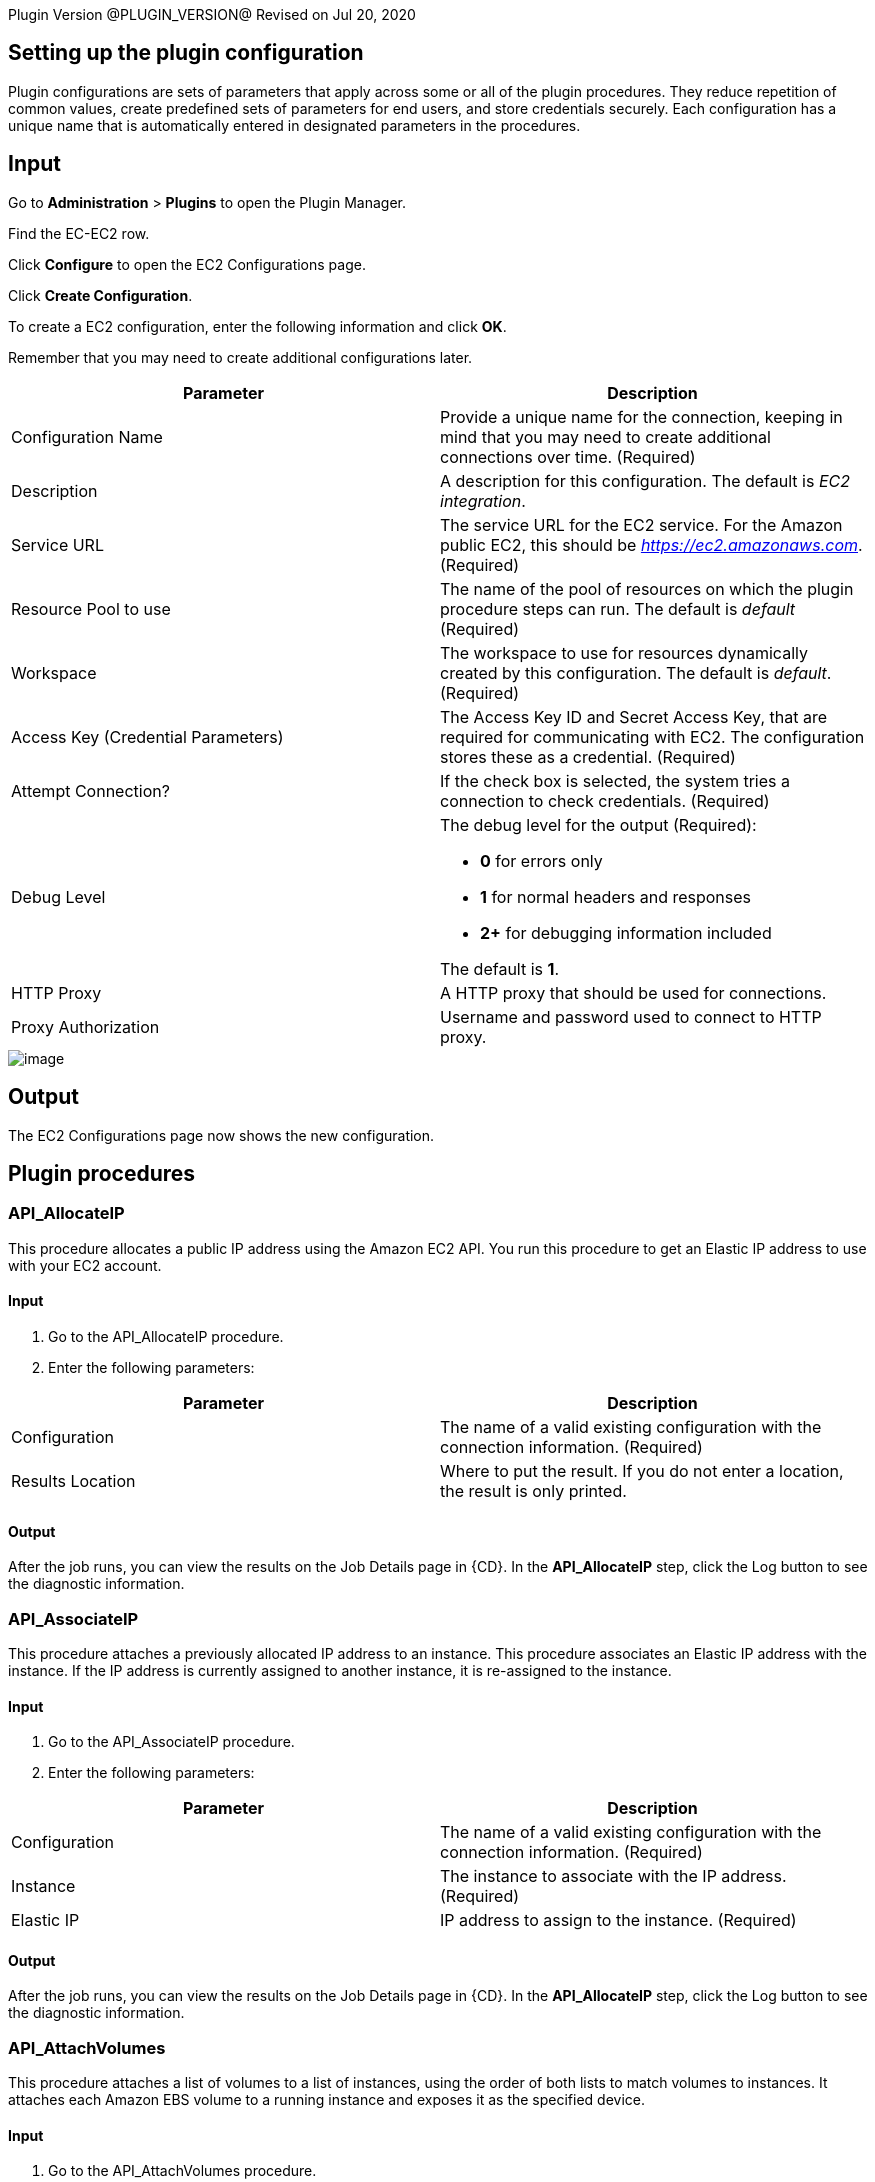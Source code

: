 
Plugin Version @PLUGIN_VERSION@
Revised on Jul 20, 2020


[[CreateConfiguration]]


[[setupconfig]]
== Setting up the plugin configuration

Plugin configurations are sets of parameters that apply across some or all of the plugin procedures. They reduce repetition of common values, create predefined sets of parameters for end users, and store credentials securely. Each configuration has a unique name that is automatically entered in designated parameters in the procedures.

== Input

Go to *Administration* > *Plugins* to open the Plugin Manager.

Find the EC-EC2 row.

Click *Configure* to open the EC2 Configurations page.

Click *Create Configuration*.

To create a EC2 configuration, enter the following information and click *OK*.

Remember that you may need to create additional configurations later.

[cols=",",options="header",]
|===
|Parameter |Description
|Configuration Name |Provide a unique name for the connection, keeping in mind that you may need to create additional connections over time. (Required)
|Description |A description for this configuration. The default is _EC2 integration_.
|Service URL |The service URL for the EC2 service. For the Amazon public EC2, this should be _https://ec2.amazonaws.com_. (Required)
|Resource Pool to use |The name of the pool of resources on which the plugin procedure steps can run. The default is _default_ (Required)
|Workspace |The workspace to use for resources dynamically created by this configuration. The default is _default_. (Required)
|Access Key (Credential Parameters) |The Access Key ID and Secret Access Key, that are required for communicating with EC2. The configuration stores these as a credential. (Required)
|Attempt Connection? |If the check box is selected, the system tries a connection to check credentials. (Required)
|Debug Level a|
The debug level for the output (Required):

* *0* for errors only
* *1* for normal headers and responses
* *2+* for debugging information included

The default is *1*.

|HTTP Proxy |A HTTP proxy that should be used for connections.
|Proxy Authorization |Username and password used to connect to HTTP proxy.
|===

image::cloudbees-common::cd-plugins/ec-ec2/parameters/configuration.png[image]

== Output

The EC2 Configurations page now shows the new configuration.

[[procedures]]
== Plugin procedures

[[API_AllocateIP]]


=== API_AllocateIP

This procedure allocates a public IP address using the Amazon EC2 API. You run this procedure to get an Elastic IP address to use with your EC2 account.

==== Input

. Go to the API_AllocateIP procedure.
. Enter the following parameters:


[cols=",",options="header",]
|===
|Parameter |Description
|Configuration |The name of a valid existing configuration with the connection information. (Required)
|Results Location |Where to put the result. If you do not enter a location, the result is only printed.
|===

==== Output

After the job runs, you can view the results on the Job Details page in {CD}. In the *API_AllocateIP* step, click the Log button to see the diagnostic information.

[[API_AssociateIP]]


=== API_AssociateIP

This procedure attaches a previously allocated IP address to an instance. This procedure associates an Elastic IP address with the instance. If the IP address is currently assigned to another instance, it is re-assigned to the instance.

==== Input

. Go to the API_AssociateIP procedure.
. Enter the following parameters:


[cols=",",options="header",]
|===
|Parameter |Description
|Configuration |The name of a valid existing configuration with the connection information. (Required)
|Instance |The instance to associate with the IP address. (Required)
|Elastic IP |IP address to assign to the instance. (Required)
|===

==== Output

After the job runs, you can view the results on the Job Details page in {CD}. In the *API_AllocateIP* step, click the Log button to see the diagnostic information.

[[API_AttachVolumes]]


=== API_AttachVolumes

This procedure attaches a list of volumes to a list of instances, using the order of both lists to match volumes to instances. It attaches each Amazon EBS volume to a running instance and exposes it as the specified device.

==== Input

. Go to the API_AttachVolumes procedure.
. Enter the following parameters:


[cols=",",options="header",]
|===
|Parameter |Description
|Configuration |The name of a valid existing configuration with the connection information. (Required)
|Device |How the device is exposed to the instance. The default is _/dev/sdh_. (Required)
|List of Instances |The instances to which the volumes are attached. (Required)
|List of Volumes |The volumes that are attached to the instances. (Required)
|===

==== Output

After the job runs, you can view the results on the Job Details page in {CD}. In the *API_AttachVolumes* step, click the Log button to see the diagnostic information.

[[API_CreateImage]]


=== API_CreateImage

This procedure converts a running instance into a new image. It creates an Amazon EBS-backed AMI from an Amazon EBS-backed instance.

==== Input

. Go to the API_CreateImage procedure.
. Enter the following parameters:


[cols=",",options="header",]
|===
|Parameter |Description
|Configuration |The name of a valid existing configuration with the connection information. (Required)
|Instance |The name of the instance to convert. (Required)
|New Image Name |The name of the new image. (Required)
|New Image Description |The description for the new image. (Required)
|No Reboot |By default, this parameter is set to *False*. Amazon EC2 tries to shut down the instance cleanly before the new image is created. Amazon EC2 then restarts the new instance with the new image. When the parameter is set to *True*, Amazon EC2 does not shut down the instance before creating the image, and the file system integrity on the new image cannot be guaranteed. (Required)
|Results Location |Where to put the result. If you do not enter a location, the result is only printed. (Required)
|===

==== Output

After the job runs, you can view the results on the Job Details page in {CD}. In the *API_CreateImage* step, click the Log button to see the diagnostic information.

[[API_CreateKey]]


=== API_CreateKey

This procedure creates a new key pair with the specified name. If a key with the specified name already exists, Amazon EC2 returns an error. The public key is stored by Amazon EC2, and the private key file is saved in the job workspace with read permission for the user running the agent. The private key file name is the key pair name, with _.pem_ as extension.

*Important:* You should retrieve the private key file from the job workspace and save it in a secure place. You will need the private key file in order to connect (using SSH or Windows Remote Desktop) to any EC2 instance that was launched using the key pair name.

==== Input

. Go to the API_CreateKey procedure.
. Enter the following parameters:


[cols=",",options="header",]
|===
|Parameter |Description
|Configuration |The name of a valid existing configuration with the connection information. (Required)
|Key name |A unique name for the key pair. The default is _cmdr-$[jobStepId]_. (Required)
|Results Location |Where to put the result. If the location is not specified, the result is only printed.
|===

==== Output

After the job runs, you can view the results on the Job Details page in {CD}. In the *API_CreateKey* step, click the Log button to see the diagnostic information.

[[API_CreateSubnet]]


=== API_CreateSubnet

This procedure allows you to create a new subnet within Amazon VPC by specifying its name, CIDR block, VPC ID and availability zone.

==== Input

. Go to the API_CreateSubnet procedure.
. Enter the following parameters:


[cols=",",options="header",]
|===
|Parameter |Description
|Configuration |The name of a valid existing configuration with the connection information. (Required)
|Subnet Name |Name to be given to subnet.
|CIDR Block |The range of IP addresses to use in the subnet in CIDR format (for example, 10.0.0.0/24). The range of IP addresses in the subnet must be subset of IP address in the VPC. The size subnet can equal the size of the VPC. (Required)
|Availability Zone |Availability zone where this subnet will reside. If no preferences are entered, Amazon will choose an availability zone for you. (Required)
|VPC ID |VPC to use for this subnet. (Required)
|Results Location |Where to put the result. If not specified, the result is only printed.
|===

==== Output

After the job runs, you can view the results on the Job Details page in {CD}. In the *API_CreateSubnet* step, click the Log button to see the diagnostic information.

[[API_CreateTags]]


=== API_CreateTags

This procedure adds or overwrites one or more tags for the specified Amazon EC2 resources.

==== Input

. Go to the API_CreateTags procedure.
. Enter the following parameters:


[cols=",",options="header",]
|===
|Parameter |Description
|Configuration |The name of a valid existing configuration with the connection information. (Required)
|Resources |A list of resource IDs, separated by spaces. (Required)
|Tags |A list of key-value pairs, separated by commas, in this format: key1 => value1, key2 => value 2, ... (Required)
|===

==== Output

After the job runs, you can view the results on the Job Details page in {CD}. In the *API_CreateTags* step, click the Log button to see the diagnostic information.

[[API_CreateVPC]]


=== API_CreateVPC

Amazon Virtual Private Cloud (Amazon VPC) lets you provision a logically isolated section of the Amazon Web Services (AWS) Cloud where you can launch AWS resources in a virtual network that you define. This procedure allows you to create a new Amazon VPC by specifying the VPC name and CIDR block.

==== Input

. Go to the API_CreateVPC procedure.
. Enter the following parameters:


[cols=",",options="header",]
|===
|Parameter |Description
|Configuration |The name of a valid existing configuration with the connection information. (Required)
|VPC Name |Name to be given to VPC.
|CIDR Block |The range of IP addresses to use for your VPC, in CIDR format, for example,10.0.0.0/24.Block size must be between a /16 netmask and /28 netmask. (Required)
|Results Location |Where to put the result. If not specified, the result is only printed.
|===

==== Output

After the job runs, you can view the results on the Job Details page in {CD}. In the *API_CreateVPC* step, click the Log button to see the diagnostic information.

[[API_DeleteKey]]


=== API_DeleteKey

This procedure deletes the specified key pair by removing the public key from Amazon EC2. You must own the key pair.

==== Input

. Go to the API_DeleteKey procedure.
. Enter the following parameters:


[cols=",",options="header",]
|===
|Parameter |Description
|Configuration |The name of a valid existing configuration with the connection information. (Required)
|Key name |The name of the key pair to delete. The default is _$[/myJob/Amazon EC2/$[cleanup_tag]/KeyPairId]_. (Required)
|===

==== Output

After the job runs, you can view the results on the Job Details page in {CD}. In the *API_DeleteKey* step, click the Log button to see the diagnostic information.

[[API_DeleteVolume]]


=== API_DeleteVolume

This procedure deletes an EBS volume. It is usually used to delete a volume created for a specific instance.

==== Input

. Go to the API_DeleteVolume procedure.
. Enter the following parameters:


[cols=",",options="header",]
|===
|Parameter |Description
|Configuration |The name of a valid existing configuration with the connection information. (Required)
|Detach Only? |If the check box is selected, the volume is not deleted after it is detached from the instance. (Required)
|Volume |Name of volume to delete.
|===

==== Output

After the job runs, you can view the results on the Job Details page in {CD}. In the *API_DeleteVolume* step, click the Log button to see the diagnostic information.

[[API_DeleteVPC]]


=== API_DeleteVPC

This procedure allows you to delete the VPC and any subnets created within it by specifying the VPC ID.

==== Input

. Go to the API_DeleteVPC procedure.
. Enter the following parameters:


[cols=",",options="header",]
|===
|Parameter |Description
|Configuration |The name of a valid existing configuration with the connection information. (Required)
|VPC ID |ID of VPC to delete. (Required)
|Results Location |Where to put the result. If not specified, the result is only printed.
|===

==== Output

After the job runs, you can view the results on the Job Details page in {CD}. In the *API_DeleteVPC* step, click the Log button to see the diagnostic information.

[[API_DescribeInstances]]


=== API_DescribeInstances

This procedure adds descriptions to one or more instances.

==== Input

. Go to the API_DescribeInstances procedure.
. Enter the following parameters:


[cols=",",options="header",]
|===
|Parameter |Description
|Configuration |The name of a valid existing configuration with the connection information. (Required)
|Instances |One or more instances. You can specify one instance, a list of instances separated with semi-colons, or reservation.
|Results Location |Where to put the result. If the location is not specified, the result is only printed.
|===

==== Output

After the job runs, you can view the results on the Job Details page in {CD}. In the *API_DescribeInstances* step, click the Log button to see the diagnostic information.

[[API_ReleaseIP]]


=== API_ReleaseIP

This procedure releases a public IP address allocated to your account.

==== Input

. Go to the API_ReleaseIP procedure.
. Enter the following parameters:


[cols=",",options="header",]
|===
|Parameter |Description
|Configuration |The name of a valid existing configuration with the connection information. (Required)
|Elastic IP |The IP address to be released. (Required)
|===

==== Output

After the job runs, you can view the results on the Job Details page in {CD}. In the *API_ReleaseIP* step, click the Log button to see the diagnostic information.

[[API_Run]]


=== API_Run

This procedure runs the specified API method (procedure). Individual API procedures collect parameter values and call this procedure. Credentials should be attached to this procedure.

==== Input

. Go to the API_Run procedure.
. Enter the following parameters:


[cols=",",options="header",]
|===
|Parameter |Description
|Configuration |The name of a valid existing configuration with the connection information. (Required)
|Method |The API method (procedure) to run. (Required)
|===

==== Output

After the job runs, you can view the results on the Job Details page in {CD}. In the *API_Run* step, click the Log button to see the diagnostic information.

[[API_RunInstances]]


=== API_RunInstances

This procedure allows the user to start one or more instances from a machine image (AMI/EMI). The instances are part of one reservation and can be terminated later as a group or individually.

[width="100%",cols="50%,50%",options="header",]
|===
|Parameter |Description
|Configuration |The name of the config which holds all the connection information. This must reference a valid existing configuration. (Required)
|Number of Instances |The number of instances to start(default is '1'). (Required)
|Security Group |The security group to use (default is 'default').
|Image |The name of the EC2 image that you would like to deploy. (Required)
|Instance Type a|
The instance type (default is 'Small(m1.small)'). (Required)

* Options:
* C1 High-CPU Medium (c1.medium)
* C1 High-CPU Extra Large (c1.xlarge)
* C3 High-CPU Double Extra Large (c3.2xlarge)
* C3 High-CPU Quadruple Extra Large (c3.4xlarge)
* C3 High-CPU Eight Extra Large (c3.8xlarge)
* C3 High-CPU Large (c3.large)
* C3 High-CPU Extra Large (c3.xlarge)
* C4 High-CPU Double Extra Large (c4.2xlarge)
* C4 High-CPU Quadruple Extra Large (c4.4xlarge)
* C4 High-CPU Eight Extra Large (c4.8xlarge)
* C4 High-CPU Large (c4.large)
* C4 High-CPU Extra Large (c4.xlarge)
* C5 High-CPU 18xlarge (c5.18xlarge)
* C5 High-CPU Double Extra Large (c5.2xlarge)
* C5 High-CPU Quadruple Extra Large (c5.4xlarge)
* C5 High-CPU 9xlarge (c5.9xlarge)
* C5 High-CPU Large (c5.large)
* C5 High-CPU Extra Large (c5.xlarge)
* C5 High-CPU 18xlarge (c5d.18xlarge)
* C5 High-CPU Double Extra Large (c5d.2xlarge)
* C5 High-CPU Quadruple Extra Large (c5d.4xlarge)
* C5 High-CPU 9xlarge (c5d.9xlarge)
* C5 High-CPU Large (c5d.large)
* C5 High-CPU Extra Large (c5d.xlarge)
* Cluster Compute Quadruple Extra Large (cc1.4xlarge)
* Cluster Compute Eight Extra Large (cc2.8xlarge)
* Cluster GPU Quadruple Extra Large (cg1.4xlarge)
* High Memory Cluster Eight Extra Large (cr1.8xlarge)
* D2 Double Extra Large (d2.2xlarge)
* D2 Quadruple Extra Large (d2.4xlarge)
* D2 Eight Extra Large (d2.8xlarge)
* D2 Extra Large (d2.xlarge)
* F1 16xlarge (f1.16xlarge)
* F1 Double Extra Large (f1.2xlarge)
* G2 Double Extra Large (g2.2xlarge)
* G2 Eight Extra Large (g2.8xlarge)
* G3 16xlarge (g3.16xlarge)
* G3 Quadruple Extra Large (g3.4xlarge)
* G3 Eight Extra Large (g3.8xlarge)
* H1 16xlarge (h1.16xlarge)
* H1 Double Extra Large (h1.2xlarge)
* H1 Quadruple Extra Large (h1.4xlarge)
* H1 Eight Extra Large (h1.8xlarge)
* High I/O Quadruple Extra Large (hi1.4xlarge)
* High Storage Eight Extra Large (hs1.8xlarge)
* I2 Double Extra Large (i2.2xlarge)
* I2 Quadruple Extra Large (i2.4xlarge)
* I2 Eight Extra Large (i2.8xlarge)
* I2 Extra Large (i2.xlarge)
* I3 High I/O 16xlarge (i3.16xlarge)
* I3 High I/O Double Extra Large (i3.2xlarge)
* I3 High I/O Quadruple Extra Large (i3.4xlarge)
* I3 High I/O Eight Extra Large (i3.8xlarge)
* I3 High I/O Large (i3.large)
* I3 High I/O Metal (i3.metal)
* I3 High I/O Extra Large (i3.xlarge)
* M1 General Purpose Large (m1.large)
* M1 General Purpose Medium (m1.medium)
* M1 General Purpose Small (m1.small)
* M1 General Purpose Extra Large (m1.xlarge)
* M2 High Memory Double Extra Large (m2.2xlarge)
* M2 High Memory Quadruple Extra Large (m2.4xlarge)
* M2 High Memory Extra Large (m2.xlarge)
* M3 General Purpose Double Extra Large (m3.2xlarge)
* M3 General Purpose Large (m3.large)
* M3 General Purpose Medium (m3.medium)
* M3 General Purpose Extra Large (m3.xlarge)
* M4 General Purpose Deca Extra Large (m4.10xlarge)
* M4 General Purpose 16xlarge (m4.16xlarge)
* M4 General Purpose Double Extra Large (m4.2xlarge)
* M4 General Purpose Quadruple Extra Large (m4.4xlarge)
* M4 General Purpose Large (m4.large)
* M4 General Purpose Extra Large (m4.xlarge)
* M5 General Purpose 12xlarge (m5.12xlarge)
* M5 General Purpose 24xlarge (m5.24xlarge)
* M5 General Purpose Double Extra Large (m5.2xlarge)
* M5 General Purpose Quadruple Extra Large (m5.4xlarge)
* M5 General Purpose Large (m5.large)
* M5 General Purpose Extra Large (m5.xlarge)
* M5 General Purpose 12xlarge (m5d.12xlarge)
* M5 General Purpose 24xlarge (m5d.24xlarge)
* M5 General Purpose Double Extra Large (m5d.2xlarge)
* M5 General Purpose Quadruple Extra Large (m5d.4xlarge)
* M5 General Purpose Large (m5d.large)
* M5 General Purpose Extra Large (m5d.xlarge)
* General Purpose GPU 16xlarge (p2.16xlarge)
* General Purpose GPU Eight Extra Large (p2.8xlarge)
* General Purpose GPU Extra Large (p2.xlarge)
* P3 16xlarge (p3.16xlarge)
* P3 Double Extra Large (p3.2xlarge)
* P3 Eight Extra Large (p3.8xlarge)
* R3 High-Memory Double Extra Large (r3.2xlarge)
* R3 High-Memory Quadruple Extra Large (r3.4xlarge)
* R3 High-Memory Eight Extra Large (r3.8xlarge)
* R3 High-Memory Large (r3.large)
* R3 High-Memory Extra Large (r3.xlarge)
* R4 High-Memory 16xlarge (r4.16xlarge)
* R4 High-Memory Double Extra Large (r4.2xlarge)
* R4 High-Memory Quadruple Extra Large (r4.4xlarge)
* R4 High-Memory Eight Extra Large (r4.8xlarge)
* R4 High-Memory Large (r4.large)
* R4 High-Memory Extra Large (r4.xlarge)
* R5 12xlarge (r5.12xlarge)
* R5 16xlarge (r5.16xlarge)
* R5 24xlarge (r5.24xlarge)
* R5 Double Extra Large (r5.2xlarge)
* R5 Quadruple Extra Large (r5.4xlarge)
* R5 Eight Extra Large (r5.8xlarge)
* R5 Large (r5.large)
* R5 Metal (r5.metal)
* R5 Extra Large (r5.xlarge)
* R5D 12xlarge (r5d.12xlarge)
* R5D 16xlarge (r5d.16xlarge)
* R5D 24xlarge (r5d.24xlarge)
* R5D Double Extra Large (r5d.2xlarge)
* R5D Quadruple Extra Large (r5d.4xlarge)
* R5D Eight Extra Large (r5d.8xlarge)
* R5D Large (r5d.large)
* R5D Metal (r5d.metal)
* R5D Extra Large (r5d.xlarge)
* T1 Micro (t1.micro)
* T2 Double Extra Large (t2.2xlarge)
* T2 Large (t2.large)
* T2 Medium (t2.medium)
* T2 Micro (t2.micro)
* T2 Nano (t2.nano)
* T2 Small (t2.small)
* T2 Extra Large (t2.xlarge)
* X1 Extra High-Memory 16xlarge (x1.16xlarge)
* X1 Extra High-Memory 32xlarge (x1.32xlarge)
* X1E 16xlarge (x1e.16xlarge)
* X1E Double Extra Large (x1e.2xlarge)
* X1E 32xlarge (x1e.32xlarge)
* X1E Quadruple Extra Large (x1e.4xlarge)
* X1E Eight Extra Large (x1e.8xlarge)
* X1E Extra Large (x1e.xlarge)
* Z1D 12xlarge (z1d.12xlarge)
* Z1D Double Extra Large (z1d.2xlarge)
* Z1D 3xlarge (z1d.3xlarge)
* Z1D 6xlarge (z1d.6xlarge)
* Z1D Large (z1d.large)
* Z1D Extra Large (z1d.xlarge)

|Key name |The name of the key pair to use. (Required)
|Results Location |Where to put the result. If not specified, the result is only printed.
|User Data |Extra user data to pass to runInstance.
|Availability Zone |The Availability Zone you want to launch the instance into. (Required)
|Subnet Id |The ID of the subnet to launch the instance(s) into (for use with VPCs)
|Private IP |The primary IP address. You must specify a value from the IP address range of the subnet. If no value is entered, an IP address from the IP address range of the subnet is selected to use with theVPCs.
|Use Private IP for subnet? |If selected, a private IP address is used to create the resource.
|Instance Initiated Shutdown Behavior |Specify the instance behaviour when an OS-level shutdown is performed. The instance can be either terminated or shut down.
|Tenancy |Each instance that you launch into a VPC has a tenancy attribute. This attribute has the following values:

default - Your instance runs on shared hardware.

dedicated - Your instance runs on single-tenant hardware.

host - Your instance runs on a Dedicated Host, which is an isolated server with configurations that you can control.
|IAM Profile Name |Specify an IAM profile you want this instance to be associated with. If this parameter is not specified, instance will not be associated with a profile.
|Resource Pool |If you would like to add {CD} resources for each instance created, enter the {CD} pool name for the new resource. If left blank no resource will be created.
|{CD} Workspace |If you specify a resource poolName in res_poolName, this is the workspace that will be used when creating the resource.
|Resource port |If you specify a resource poolName in res_poolName, this is the port that will be used when creating the resource.
|===

image::cloudbees-common::cd-plugins/ec-ec2/parameters/api-runinstances-panel.png[image]

[[API_UpdateInstances]]


=== API_UpdateInstances

Updates one or more attribute values of an Instance. Where required the procedure can be used to update attribute values of multiple instances.

[cols=",",options="header",]
|===
|Parameter |Description
|Configuration |The name of the config which holds all the connection information. This must reference a valid existing configuration. (Required)
|Instance IDs |Comma-separated list of Instance IDs to update, e.g. i-00901da83f8647e57.
|Security Group Id |New security group to use for updated instances, e.g. sg-79894433. If this field is left empty, the security group will not be updated.
|Instance Type |New instance type. *Note*: to update instance type, the instance must be stopped and started again.
|User Data |Extra user data to pass to runInstance. Note: to update User Data, the instance will be stopped and started again.
|Instance Initiated Shutdown Behavior |Specify the instance behaviour when an OS-level shutdown is performed. Instance can be either terminated or shut down.
|===

image::cloudbees-common::cd-plugins/ec-ec2/parameters/api-updateinstances.png[image]

[[API_StartInstance]]


=== API_StartInstance

This procedure deploys an Amazon EBS-backed instance.

==== Input

. Go to the API_StartInstance procedure.
. Enter the following parameters:


[cols=",",options="header",]
|===
|Parameter |Description
|Configuration |The name of a valid existing configuration with the connection information. (Required)
|Instance name |The name of the EC2 instance to deploy. (Required)
|===

==== Output

After the job runs, you can view the results on the Job Details page in {CD}. In the *API_StartInstance* step, click the Log button to see the diagnostic information.

[[API_StopInstance]]


=== API_StopInstance

This procedure stops an Amazon EBS-backed instance. Data is not be lost when the instance stops.

.

=== Input

. Go to the API_StartInstance procedure.
. Enter the following parameters:


[cols=",",options="header",]
|===
|Parameter |Description
|Configuration |The name of a valid existing configuration with the connection information. (Required)
|Instance id |The ID of the Amazon EC2 instance to stop. (Required)
|===

=== Output

After the job runs, you can view the results on the Job Details page in {CD}. In the *API_StopInstance* step, click the Log button to see the diagnostic information.

[[API_TearDownResource]]


=== API_TearDownResource

This procedure terminate one instance. When the procedure terminates, any data added to the disk or any changes made to the disk will be lost.

==== Input

. Go to the API_TearDownResource procedure.
. Enter the following parameters:


[cols=",",options="header",]
|===
|Parameter |Description
|Configuration |The name of a valid existing configuration with the connection information.
|Resource Name |The name of the cloud resource to tear down. This procedure works only on a resource that was created in a dynamic environment. (Required)
|===

==== Output

After the job runs, you can view the results on the Job Details page in {CD}. In the *API_TearDownResource* step, click the Log button to see the diagnostic information.

[[API_Terminate]]


=== API_Terminate

This procedure terminate one or more instances. When the procedures terminates any data added to the disk or any changes made to the disk will be lost.

==== Input

. Go to the API_Terminate procedure.
. Enter the following parameters:


[cols=",",options="header",]
|===
|Parameter |Description
|Configuration |The name of a valid existing configuration with the connection information. (Required)
|Instance|Reservation Id |If parameter value is an instance ID, terminate the specific instance. If it is a reservation ID, terminate all the instances in the reservation. (Required)
|List of Resources |List of {CD} resources to delete, separated by semi-colons.
|===

==== Output

After the job runs, you can view the results on the Job Details page in {CD}. In the *API_Terminate* step, click the Log button to see the diagnostic information.

[[CloudManagerGrow]]


=== CloudManagerGrow

This procedure allows this plugin to work with CloudManager plugin. CloudManager runs this procedure to add servers and calls the _EC2 Auto Deploy_ procedure.

==== Input

. Go to the CloudManagerGrow procedure.
. Enter the following parameters:


[width="100%",cols="50%,50%",options="header",]
|===
|Parameter |Description
|Configuration |The name of the configuration with all the EC-EC2 connection information. (Required)
|Security Group |The EC2 security group for the new instances. The default is _default_. (Required)
|Image Name |The AMI or EMI image to use. (Required)
|Device |The OS device to which the snapshot is connected when a snapshot is specified.
|Instance Type a|
The EC2 instance type to create. The default is _Small(m1.small)_. (Required)

* Options:
* C1 High-CPU Medium (c1.medium)
* C1 High-CPU Extra Large (c1.xlarge)
* C3 High-CPU Double Extra Large (c3.2xlarge)
* C3 High-CPU Quadruple Extra Large (c3.4xlarge)
* C3 High-CPU Eight Extra Large (c3.8xlarge)
* C3 High-CPU Large (c3.large)
* C3 High-CPU Extra Large (c3.xlarge)
* C4 High-CPU Double Extra Large (c4.2xlarge)
* C4 High-CPU Quadruple Extra Large (c4.4xlarge)
* C4 High-CPU Eight Extra Large (c4.8xlarge)
* C4 High-CPU Large (c4.large)
* C4 High-CPU Extra Large (c4.xlarge)
* C5 High-CPU 18xlarge (c5.18xlarge)
* C5 High-CPU Double Extra Large (c5.2xlarge)
* C5 High-CPU Quadruple Extra Large (c5.4xlarge)
* C5 High-CPU 9xlarge (c5.9xlarge)
* C5 High-CPU Large (c5.large)
* C5 High-CPU Extra Large (c5.xlarge)
* C5 High-CPU 18xlarge (c5d.18xlarge)
* C5 High-CPU Double Extra Large (c5d.2xlarge)
* C5 High-CPU Quadruple Extra Large (c5d.4xlarge)
* C5 High-CPU 9xlarge (c5d.9xlarge)
* C5 High-CPU Large (c5d.large)
* C5 High-CPU Extra Large (c5d.xlarge)
* Cluster Compute Quadruple Extra Large (cc1.4xlarge)
* Cluster Compute Eight Extra Large (cc2.8xlarge)
* Cluster GPU Quadruple Extra Large (cg1.4xlarge)
* High Memory Cluster Eight Extra Large (cr1.8xlarge)
* D2 Double Extra Large (d2.2xlarge)
* D2 Quadruple Extra Large (d2.4xlarge)
* D2 Eight Extra Large (d2.8xlarge)
* D2 Extra Large (d2.xlarge)
* F1 16xlarge (f1.16xlarge)
* F1 Double Extra Large (f1.2xlarge)
* G2 Double Extra Large (g2.2xlarge)
* G2 Eight Extra Large (g2.8xlarge)
* G3 16xlarge (g3.16xlarge)
* G3 Quadruple Extra Large (g3.4xlarge)
* G3 Eight Extra Large (g3.8xlarge)
* H1 16xlarge (h1.16xlarge)
* H1 Double Extra Large (h1.2xlarge)
* H1 Quadruple Extra Large (h1.4xlarge)
* H1 Eight Extra Large (h1.8xlarge)
* High I/O Quadruple Extra Large (hi1.4xlarge)
* High Storage Eight Extra Large (hs1.8xlarge)
* I2 Double Extra Large (i2.2xlarge)
* I2 Quadruple Extra Large (i2.4xlarge)
* I2 Eight Extra Large (i2.8xlarge)
* I2 Extra Large (i2.xlarge)
* I3 High I/O 16xlarge (i3.16xlarge)
* I3 High I/O Double Extra Large (i3.2xlarge)
* I3 High I/O Quadruple Extra Large (i3.4xlarge)
* I3 High I/O Eight Extra Large (i3.8xlarge)
* I3 High I/O Large (i3.large)
* I3 High I/O Metal (i3.metal)
* I3 High I/O Extra Large (i3.xlarge)
* M1 General Purpose Large (m1.large)
* M1 General Purpose Medium (m1.medium)
* M1 General Purpose Small (m1.small)
* M1 General Purpose Extra Large (m1.xlarge)
* M2 High Memory Double Extra Large (m2.2xlarge)
* M2 High Memory Quadruple Extra Large (m2.4xlarge)
* M2 High Memory Extra Large (m2.xlarge)
* M3 General Purpose Double Extra Large (m3.2xlarge)
* M3 General Purpose Large (m3.large)
* M3 General Purpose Medium (m3.medium)
* M3 General Purpose Extra Large (m3.xlarge)
* M4 General Purpose Deca Extra Large (m4.10xlarge)
* M4 General Purpose 16xlarge (m4.16xlarge)
* M4 General Purpose Double Extra Large (m4.2xlarge)
* M4 General Purpose Quadruple Extra Large (m4.4xlarge)
* M4 General Purpose Large (m4.large)
* M4 General Purpose Extra Large (m4.xlarge)
* M5 General Purpose 12xlarge (m5.12xlarge)
* M5 General Purpose 24xlarge (m5.24xlarge)
* M5 General Purpose Double Extra Large (m5.2xlarge)
* M5 General Purpose Quadruple Extra Large (m5.4xlarge)
* M5 General Purpose Large (m5.large)
* M5 General Purpose Extra Large (m5.xlarge)
* M5 General Purpose 12xlarge (m5d.12xlarge)
* M5 General Purpose 24xlarge (m5d.24xlarge)
* M5 General Purpose Double Extra Large (m5d.2xlarge)
* M5 General Purpose Quadruple Extra Large (m5d.4xlarge)
* M5 General Purpose Large (m5d.large)
* M5 General Purpose Extra Large (m5d.xlarge)
* General Purpose GPU 16xlarge (p2.16xlarge)
* General Purpose GPU Eight Extra Large (p2.8xlarge)
* General Purpose GPU Extra Large (p2.xlarge)
* P3 16xlarge (p3.16xlarge)
* P3 Double Extra Large (p3.2xlarge)
* P3 Eight Extra Large (p3.8xlarge)
* R3 High-Memory Double Extra Large (r3.2xlarge)
* R3 High-Memory Quadruple Extra Large (r3.4xlarge)
* R3 High-Memory Eight Extra Large (r3.8xlarge)
* R3 High-Memory Large (r3.large)
* R3 High-Memory Extra Large (r3.xlarge)
* R4 High-Memory 16xlarge (r4.16xlarge)
* R4 High-Memory Double Extra Large (r4.2xlarge)
* R4 High-Memory Quadruple Extra Large (r4.4xlarge)
* R4 High-Memory Eight Extra Large (r4.8xlarge)
* R4 High-Memory Large (r4.large)
* R4 High-Memory Extra Large (r4.xlarge)
* R5 12xlarge (r5.12xlarge)
* R5 16xlarge (r5.16xlarge)
* R5 24xlarge (r5.24xlarge)
* R5 Double Extra Large (r5.2xlarge)
* R5 Quadruple Extra Large (r5.4xlarge)
* R5 Eight Extra Large (r5.8xlarge)
* R5 Large (r5.large)
* R5 Metal (r5.metal)
* R5 Extra Large (r5.xlarge)
* R5D 12xlarge (r5d.12xlarge)
* R5D 16xlarge (r5d.16xlarge)
* R5D 24xlarge (r5d.24xlarge)
* R5D Double Extra Large (r5d.2xlarge)
* R5D Quadruple Extra Large (r5d.4xlarge)
* R5D Eight Extra Large (r5d.8xlarge)
* R5D Large (r5d.large)
* R5D Metal (r5d.metal)
* R5D Extra Large (r5d.xlarge)
* T1 Micro (t1.micro)
* T2 Double Extra Large (t2.2xlarge)
* T2 Large (t2.large)
* T2 Medium (t2.medium)
* T2 Micro (t2.micro)
* T2 Nano (t2.nano)
* T2 Small (t2.small)
* T2 Extra Large (t2.xlarge)
* X1 Extra High-Memory 16xlarge (x1.16xlarge)
* X1 Extra High-Memory 32xlarge (x1.32xlarge)
* X1E 16xlarge (x1e.16xlarge)
* X1E Double Extra Large (x1e.2xlarge)
* X1E 32xlarge (x1e.32xlarge)
* X1E Quadruple Extra Large (x1e.4xlarge)
* X1E Eight Extra Large (x1e.8xlarge)
* X1E Extra Large (x1e.xlarge)
* Z1D 12xlarge (z1d.12xlarge)
* Z1D Double Extra Large (z1d.2xlarge)
* Z1D 3xlarge (z1d.3xlarge)
* Z1D 6xlarge (z1d.6xlarge)
* Z1D Large (z1d.large)
* Z1D Extra Large (z1d.xlarge)

|User Data |Data to pass to the instance.
|Snapshot |An Amazon EC2 snapshot. If a snapshot is specified, a new volume is created from the snapshot and attached to the running instance.
|Zone |The Availability Zone where the instance is launched. The default is _us-east-1b_. (Required)
|Resource Pool |Pool name for resources. (Required)
|Number of new instances |The number of new servers. (Required)
|===

==== Output

After the job runs, you can view the results on the Job Details page in {CD}. In the *CloudManagerGrow* step, click the Log button to see the diagnostic information.

[[CloudManagerShrink]]


=== CloudManagerShrink

This procedure allows the plugin to work with CloudManager plugin. CloudManager runs this procedure to remove servers and calls the EC2 Auto Cleanup procedure.

==== Input

. Go to the CloudManagerShrink procedure.
. Enter the following parameters:


[cols=",",options="header",]
|===
|Parameter |Description
|Configuration |The name of a valid existing configuration with the connection information. (Required)
|List of Deployments |A list of deployments (previously created by the CloudManagerGrow procedure) to stop. (Required)
|===

==== Output

After the job runs, you can view the results on the Job Details page in {CD}. In the *CloudManagerShrink* step, click the Log button to see the diagnostic information.

[[CloudManagerSync]]


=== CloudManagerSync

This procedure allows the plugin to work with CloudManager plugin. CloudManager runs this procedure to synchronize the servers.

==== Input

. Go to the CloudManagerSync procedure.
. Enter the following parameters:


[cols=",",options="header",]
|===
|Parameter |Description
|Configuration |The name of a valid existing configuration with the connection information. (Required)
|List of Deployments |A list of deployments. (Required)
|===

==== Output

After the job runs, you can view the results on the Job Details page in {CD}. In the *CloudManagerSync* step, click the Log button to see the diagnostic information.


=== EC2 auto cleanup

This procedure cleans up the instances created with the "EC2 Auto Deploy" procedure. It uses the API_DeleteKey, API_Terminate, and API_DeleteVolume procedures to delete the key pair, storage, Elastic IP, and security settings.

==== Input

. Go to the EC2 Auto Cleanup procedure.
. Enter the following parameters:


[cols=",",options="header",]
|===
|Parameter |Description
= |Configuration |The name of a valid existing configuration with the connection information. (Required)
|Key name |Name of the key pair to delete. (Required)
|Reservation Id |The reservation ID. All instances in the reservation will be deleted. (Required).
|List of Volumes |The names of volumes to delete. The volumne IDs are separated by semi-colons.
|List of Resources |List of {CD} resources to delete, separated by semi-colons.
|===

image::cloudbees-common::cd-plugins/ec-ec2/parameters/ec2-auto-cleanup-panel.png[image]

==== Output

After the job runs, you can view the results on the Job Details page in {CD}. In the *EC2 Auto Cleanup* step, click the Log button to see the diagnostic information.


=== EC2 auto deploy

This procedure depoy new EC2 instances. It calls the API_CreateKey, API_RunInstances, ProcessVolumes, and API_AttachVolumes procedures to automatically create and associate the key pair, storage, Elastic IP, and security settings.

==== Input

. Go to the EC2 Auto Deploy procedure.
. Enter the following parameters:


[width="100%",cols="50%,50%",options="header",]
|===
|Parameter |Description
|Cleanup tag |A key used to match a cleanup step to the corresponding provision step. This allows recursive, multiple, or both recursive and multiple calls calls within a procedure. The default is _tag_. (Required)
|Configuration |The name of a valid existing configuration with the connection information. (Required)
|Number of Instances |The number of instances to automatically deploy. (Required)
|EC2 AMI |The name of the Amazon EC2 instance to deploy. (Required)
|Group |The security group to use. The default is _defaul_. (Required)
|Instance Type a|
The instance type. The default is _Large(m1.large)_. (Required)

* Options:
* C1 High-CPU Medium (c1.medium)
* C1 High-CPU Extra Large (c1.xlarge)
* C3 High-CPU Double Extra Large (c3.2xlarge)
* C3 High-CPU Quadruple Extra Large (c3.4xlarge)
* C3 High-CPU Eight Extra Large (c3.8xlarge)
* C3 High-CPU Large (c3.large)
* C3 High-CPU Extra Large (c3.xlarge)
* C4 High-CPU Double Extra Large (c4.2xlarge)
* C4 High-CPU Quadruple Extra Large (c4.4xlarge)
* C4 High-CPU Eight Extra Large (c4.8xlarge)
* C4 High-CPU Large (c4.large)
* C4 High-CPU Extra Large (c4.xlarge)
* C5 High-CPU 18xlarge (c5.18xlarge)
* C5 High-CPU Double Extra Large (c5.2xlarge)
* C5 High-CPU Quadruple Extra Large (c5.4xlarge)
* C5 High-CPU 9xlarge (c5.9xlarge)
* C5 High-CPU Large (c5.large)
* C5 High-CPU Extra Large (c5.xlarge)
* C5 High-CPU 18xlarge (c5d.18xlarge)
* C5 High-CPU Double Extra Large (c5d.2xlarge)
* C5 High-CPU Quadruple Extra Large (c5d.4xlarge)
* C5 High-CPU 9xlarge (c5d.9xlarge)
* C5 High-CPU Large (c5d.large)
* C5 High-CPU Extra Large (c5d.xlarge)
* Cluster Compute Quadruple Extra Large (cc1.4xlarge)
* Cluster Compute Eight Extra Large (cc2.8xlarge)
* Cluster GPU Quadruple Extra Large (cg1.4xlarge)
* High Memory Cluster Eight Extra Large (cr1.8xlarge)
* D2 Double Extra Large (d2.2xlarge)
* D2 Quadruple Extra Large (d2.4xlarge)
* D2 Eight Extra Large (d2.8xlarge)
* D2 Extra Large (d2.xlarge)
* F1 16xlarge (f1.16xlarge)
* F1 Double Extra Large (f1.2xlarge)
* G2 Double Extra Large (g2.2xlarge)
* G2 Eight Extra Large (g2.8xlarge)
* G3 16xlarge (g3.16xlarge)
* G3 Quadruple Extra Large (g3.4xlarge)
* G3 Eight Extra Large (g3.8xlarge)
* H1 16xlarge (h1.16xlarge)
* H1 Double Extra Large (h1.2xlarge)
* H1 Quadruple Extra Large (h1.4xlarge)
* H1 Eight Extra Large (h1.8xlarge)
* High I/O Quadruple Extra Large (hi1.4xlarge)
* High Storage Eight Extra Large (hs1.8xlarge)
* I2 Double Extra Large (i2.2xlarge)
* I2 Quadruple Extra Large (i2.4xlarge)
* I2 Eight Extra Large (i2.8xlarge)
* I2 Extra Large (i2.xlarge)
* I3 High I/O 16xlarge (i3.16xlarge)
* I3 High I/O Double Extra Large (i3.2xlarge)
* I3 High I/O Quadruple Extra Large (i3.4xlarge)
* I3 High I/O Eight Extra Large (i3.8xlarge)
* I3 High I/O Large (i3.large)
* I3 High I/O Metal (i3.metal)
* I3 High I/O Extra Large (i3.xlarge)
* M1 General Purpose Large (m1.large)
* M1 General Purpose Medium (m1.medium)
* M1 General Purpose Small (m1.small)
* M1 General Purpose Extra Large (m1.xlarge)
* M2 High Memory Double Extra Large (m2.2xlarge)
* M2 High Memory Quadruple Extra Large (m2.4xlarge)
* M2 High Memory Extra Large (m2.xlarge)
* M3 General Purpose Double Extra Large (m3.2xlarge)
* M3 General Purpose Large (m3.large)
* M3 General Purpose Medium (m3.medium)
* M3 General Purpose Extra Large (m3.xlarge)
* M4 General Purpose Deca Extra Large (m4.10xlarge)
* M4 General Purpose 16xlarge (m4.16xlarge)
* M4 General Purpose Double Extra Large (m4.2xlarge)
* M4 General Purpose Quadruple Extra Large (m4.4xlarge)
* M4 General Purpose Large (m4.large)
* M4 General Purpose Extra Large (m4.xlarge)
* M5 General Purpose 12xlarge (m5.12xlarge)
* M5 General Purpose 24xlarge (m5.24xlarge)
* M5 General Purpose Double Extra Large (m5.2xlarge)
* M5 General Purpose Quadruple Extra Large (m5.4xlarge)
* M5 General Purpose Large (m5.large)
* M5 General Purpose Extra Large (m5.xlarge)
* M5 General Purpose 12xlarge (m5d.12xlarge)
* M5 General Purpose 24xlarge (m5d.24xlarge)
* M5 General Purpose Double Extra Large (m5d.2xlarge)
* M5 General Purpose Quadruple Extra Large (m5d.4xlarge)
* M5 General Purpose Large (m5d.large)
* M5 General Purpose Extra Large (m5d.xlarge)
* General Purpose GPU 16xlarge (p2.16xlarge)
* General Purpose GPU Eight Extra Large (p2.8xlarge)
* General Purpose GPU Extra Large (p2.xlarge)
* P3 16xlarge (p3.16xlarge)
* P3 Double Extra Large (p3.2xlarge)
* P3 Eight Extra Large (p3.8xlarge)
* R3 High-Memory Double Extra Large (r3.2xlarge)
* R3 High-Memory Quadruple Extra Large (r3.4xlarge)
* R3 High-Memory Eight Extra Large (r3.8xlarge)
* R3 High-Memory Large (r3.large)
* R3 High-Memory Extra Large (r3.xlarge)
* R4 High-Memory 16xlarge (r4.16xlarge)
* R4 High-Memory Double Extra Large (r4.2xlarge)
* R4 High-Memory Quadruple Extra Large (r4.4xlarge)
* R4 High-Memory Eight Extra Large (r4.8xlarge)
* R4 High-Memory Large (r4.large)
* R4 High-Memory Extra Large (r4.xlarge)
* R5 12xlarge (r5.12xlarge)
* R5 16xlarge (r5.16xlarge)
* R5 24xlarge (r5.24xlarge)
* R5 Double Extra Large (r5.2xlarge)
* R5 Quadruple Extra Large (r5.4xlarge)
* R5 Eight Extra Large (r5.8xlarge)
* R5 Large (r5.large)
* R5 Metal (r5.metal)
* R5 Extra Large (r5.xlarge)
* R5D 12xlarge (r5d.12xlarge)
* R5D 16xlarge (r5d.16xlarge)
* R5D 24xlarge (r5d.24xlarge)
* R5D Double Extra Large (r5d.2xlarge)
* R5D Quadruple Extra Large (r5d.4xlarge)
* R5D Eight Extra Large (r5d.8xlarge)
* R5D Large (r5d.large)
* R5D Metal (r5d.metal)
* R5D Extra Large (r5d.xlarge)
* T1 Micro (t1.micro)
* T2 Double Extra Large (t2.2xlarge)
* T2 Large (t2.large)
* T2 Medium (t2.medium)
* T2 Micro (t2.micro)
* T2 Nano (t2.nano)
* T2 Small (t2.small)
* T2 Extra Large (t2.xlarge)
* X1 Extra High-Memory 16xlarge (x1.16xlarge)
* X1 Extra High-Memory 32xlarge (x1.32xlarge)
* X1E 16xlarge (x1e.16xlarge)
* X1E Double Extra Large (x1e.2xlarge)
* X1E 32xlarge (x1e.32xlarge)
* X1E Quadruple Extra Large (x1e.4xlarge)
* X1E Eight Extra Large (x1e.8xlarge)
* X1E Extra Large (x1e.xlarge)
* Z1D 12xlarge (z1d.12xlarge)
* Z1D Double Extra Large (z1d.2xlarge)
* Z1D 3xlarge (z1d.3xlarge)
* Z1D 6xlarge (z1d.6xlarge)
* Z1D Large (z1d.large)
* Z1D Extra Large (z1d.xlarge)

|Results Location |Where to put the result. If the location is not specified, the result is only printed. (Required)
|Snapshot Id |The ID of the snapshot for a volume and attached to the new instances. If the snapshot ID is not specified, volumes are not attached.
|User Data |Extra user data to pass to the API_runInstances procedure.
|Volume device |The device name of a volume attached to an instance. Examples are _/dev/sdf_ in Linux and UNIX or _xvdf_ in Windows. The default is _xvdf_.
|Zone |The zone where the instance is created. (Required)
|Resource Pool |Name of the resource pool. If you enter a name, a new resource is created and put in the pool.
|{CD} Workspace |Name of the workspace where the resources are created.
|Resource port |ID of the port to which the new resources are assigned.
|===

image::cloudbees-common::cd-plugins/ec-ec2/parameters/ec2-auto-deploy-panel.png[image]

==== Output

After the job runs, you can view the results on the Job Details page in {CD}. In the *EC2 Auto Deploy* step, click the Log button to see the diagnostic information.



=== EC2 auto pause

This procedure pauses a instance store-backed AMI. It disconnects the volumes, saves them, and terminates the instance. It works with the EC2 Auto Resume procedure, which starts a new instance and re-attaches the volumes.

==== Input

. Go to the EC2 Auto Pause procedure.
. Enter the following parameters:


[cols=",",options="header",]
|===
|Parameter |Description
|Configuration |The name of a valid existing configuration with the connection information. (Required)
|List of Instances |The instances to terminate, which can be a reservation, a single instance, or a list of instances. (Required)
|List of Volumes |The list of volumes to detach from instances. (Required)
|===

image::cloudbees-common::cd-plugins/ec-ec2/parameters/ec2-auto-pause-panel.png[image]

==== Output

After the job runs, you can view the results on the Job Details page in {CD}. In the *EC2 Auto Pause* step, click the Log button to see the diagnostic information.



=== EC2 auto resume

This procedure restarts an instance. After the EC2 Auto Pause procedure runs, it starts a new istance and re-attaches the saved volumes.

==== Input

. Go to the EC2 Auto Resume procedure.
. Enter the following parameters:


[width="100%",cols="50%,50%",options="header",]
|===
|Parameter |Description
|Cleanup tag |A key used to match a cleanup step to the corresponding provision step. This allows recursive, multiple, or both recursive and multiple calls within a procedure. The default is _tag_. (Required)
|Configuration |The name of a valid existing configuration wtih the connection information. (Required)
|Number of Instances |The number of instances to restart. (Required)
|EC2 AMI |The name of the EC2 instance to deploy. (Required)
|Group |The security group to use. The default is _default_. (Required)
|Instance Type a|
The instance type. The default is _Large(m1.large)_. (Required)

* Options:
* C1 High-CPU Medium (c1.medium)
* C1 High-CPU Extra Large (c1.xlarge)
* C3 High-CPU Double Extra Large (c3.2xlarge)
* C3 High-CPU Quadruple Extra Large (c3.4xlarge)
* C3 High-CPU Eight Extra Large (c3.8xlarge)
* C3 High-CPU Large (c3.large)
* C3 High-CPU Extra Large (c3.xlarge)
* C4 High-CPU Double Extra Large (c4.2xlarge)
* C4 High-CPU Quadruple Extra Large (c4.4xlarge)
* C4 High-CPU Eight Extra Large (c4.8xlarge)
* C4 High-CPU Large (c4.large)
* C4 High-CPU Extra Large (c4.xlarge)
* C5 High-CPU 18xlarge (c5.18xlarge)
* C5 High-CPU Double Extra Large (c5.2xlarge)
* C5 High-CPU Quadruple Extra Large (c5.4xlarge)
* C5 High-CPU 9xlarge (c5.9xlarge)
* C5 High-CPU Large (c5.large)
* C5 High-CPU Extra Large (c5.xlarge)
* C5 High-CPU 18xlarge (c5d.18xlarge)
* C5 High-CPU Double Extra Large (c5d.2xlarge)
* C5 High-CPU Quadruple Extra Large (c5d.4xlarge)
* C5 High-CPU 9xlarge (c5d.9xlarge)
* C5 High-CPU Large (c5d.large)
* C5 High-CPU Extra Large (c5d.xlarge)
* Cluster Compute Quadruple Extra Large (cc1.4xlarge)
* Cluster Compute Eight Extra Large (cc2.8xlarge)
* Cluster GPU Quadruple Extra Large (cg1.4xlarge)
* High Memory Cluster Eight Extra Large (cr1.8xlarge)
* D2 Double Extra Large (d2.2xlarge)
* D2 Quadruple Extra Large (d2.4xlarge)
* D2 Eight Extra Large (d2.8xlarge)
* D2 Extra Large (d2.xlarge)
* F1 16xlarge (f1.16xlarge)
* F1 Double Extra Large (f1.2xlarge)
* G2 Double Extra Large (g2.2xlarge)
* G2 Eight Extra Large (g2.8xlarge)
* G3 16xlarge (g3.16xlarge)
* G3 Quadruple Extra Large (g3.4xlarge)
* G3 Eight Extra Large (g3.8xlarge)
* H1 16xlarge (h1.16xlarge)
* H1 Double Extra Large (h1.2xlarge)
* H1 Quadruple Extra Large (h1.4xlarge)
* H1 Eight Extra Large (h1.8xlarge)
* High I/O Quadruple Extra Large (hi1.4xlarge)
* High Storage Eight Extra Large (hs1.8xlarge)
* I2 Double Extra Large (i2.2xlarge)
* I2 Quadruple Extra Large (i2.4xlarge)
* I2 Eight Extra Large (i2.8xlarge)
* I2 Extra Large (i2.xlarge)
* I3 High I/O 16xlarge (i3.16xlarge)
* I3 High I/O Double Extra Large (i3.2xlarge)
* I3 High I/O Quadruple Extra Large (i3.4xlarge)
* I3 High I/O Eight Extra Large (i3.8xlarge)
* I3 High I/O Large (i3.large)
* I3 High I/O Metal (i3.metal)
* I3 High I/O Extra Large (i3.xlarge)
* M1 General Purpose Large (m1.large)
* M1 General Purpose Medium (m1.medium)
* M1 General Purpose Small (m1.small)
* M1 General Purpose Extra Large (m1.xlarge)
* M2 High Memory Double Extra Large (m2.2xlarge)
* M2 High Memory Quadruple Extra Large (m2.4xlarge)
* M2 High Memory Extra Large (m2.xlarge)
* M3 General Purpose Double Extra Large (m3.2xlarge)
* M3 General Purpose Large (m3.large)
* M3 General Purpose Medium (m3.medium)
* M3 General Purpose Extra Large (m3.xlarge)
* M4 General Purpose Deca Extra Large (m4.10xlarge)
* M4 General Purpose 16xlarge (m4.16xlarge)
* M4 General Purpose Double Extra Large (m4.2xlarge)
* M4 General Purpose Quadruple Extra Large (m4.4xlarge)
* M4 General Purpose Large (m4.large)
* M4 General Purpose Extra Large (m4.xlarge)
* M5 General Purpose 12xlarge (m5.12xlarge)
* M5 General Purpose 24xlarge (m5.24xlarge)
* M5 General Purpose Double Extra Large (m5.2xlarge)
* M5 General Purpose Quadruple Extra Large (m5.4xlarge)
* M5 General Purpose Large (m5.large)
* M5 General Purpose Extra Large (m5.xlarge)
* M5 General Purpose 12xlarge (m5d.12xlarge)
* M5 General Purpose 24xlarge (m5d.24xlarge)
* M5 General Purpose Double Extra Large (m5d.2xlarge)
* M5 General Purpose Quadruple Extra Large (m5d.4xlarge)
* M5 General Purpose Large (m5d.large)
* M5 General Purpose Extra Large (m5d.xlarge)
* General Purpose GPU 16xlarge (p2.16xlarge)
* General Purpose GPU Eight Extra Large (p2.8xlarge)
* General Purpose GPU Extra Large (p2.xlarge)
* P3 16xlarge (p3.16xlarge)
* P3 Double Extra Large (p3.2xlarge)
* P3 Eight Extra Large (p3.8xlarge)
* R3 High-Memory Double Extra Large (r3.2xlarge)
* R3 High-Memory Quadruple Extra Large (r3.4xlarge)
* R3 High-Memory Eight Extra Large (r3.8xlarge)
* R3 High-Memory Large (r3.large)
* R3 High-Memory Extra Large (r3.xlarge)
* R4 High-Memory 16xlarge (r4.16xlarge)
* R4 High-Memory Double Extra Large (r4.2xlarge)
* R4 High-Memory Quadruple Extra Large (r4.4xlarge)
* R4 High-Memory Eight Extra Large (r4.8xlarge)
* R4 High-Memory Large (r4.large)
* R4 High-Memory Extra Large (r4.xlarge)
* R5 12xlarge (r5.12xlarge)
* R5 16xlarge (r5.16xlarge)
* R5 24xlarge (r5.24xlarge)
* R5 Double Extra Large (r5.2xlarge)
* R5 Quadruple Extra Large (r5.4xlarge)
* R5 Eight Extra Large (r5.8xlarge)
* R5 Large (r5.large)
* R5 Metal (r5.metal)
* R5 Extra Large (r5.xlarge)
* R5D 12xlarge (r5d.12xlarge)
* R5D 16xlarge (r5d.16xlarge)
* R5D 24xlarge (r5d.24xlarge)
* R5D Double Extra Large (r5d.2xlarge)
* R5D Quadruple Extra Large (r5d.4xlarge)
* R5D Eight Extra Large (r5d.8xlarge)
* R5D Large (r5d.large)
* R5D Metal (r5d.metal)
* R5D Extra Large (r5d.xlarge)
* T1 Micro (t1.micro)
* T2 Double Extra Large (t2.2xlarge)
* T2 Large (t2.large)
* T2 Medium (t2.medium)
* T2 Micro (t2.micro)
* T2 Nano (t2.nano)
* T2 Small (t2.small)
* T2 Extra Large (t2.xlarge)
* X1 Extra High-Memory 16xlarge (x1.16xlarge)
* X1 Extra High-Memory 32xlarge (x1.32xlarge)
* X1E 16xlarge (x1e.16xlarge)
* X1E Double Extra Large (x1e.2xlarge)
* X1E 32xlarge (x1e.32xlarge)
* X1E Quadruple Extra Large (x1e.4xlarge)
* X1E Eight Extra Large (x1e.8xlarge)
* X1E Extra Large (x1e.xlarge)
* Z1D 12xlarge (z1d.12xlarge)
* Z1D Double Extra Large (z1d.2xlarge)
* Z1D 3xlarge (z1d.3xlarge)
* Z1D 6xlarge (z1d.6xlarge)
* Z1D Large (z1d.large)
* Z1D Extra Large (z1d.xlarge)

|Key name |The name of the key pair to use. (Required)
|Results Location |Where to put the result. If the location is not specified, the result is only printed. The default is _/myJob/Amazon EC2_. (Required)
|Volume device |The device name of a volume attached to an instance. Examples are _/dev/sdf_ in Linux and UNIX or _xvdf_ in Windows. The default is _xvdf_.
|List of Volumes |The list of volumes to attach to the new instances. (Required)
|Zone |The zone where the instance is created. The default is _xen-cluster_. (Required)
|===

image::cloudbees-common::cd-plugins/ec-ec2/parameters/ec2-auto-resume-panel.png[image]

==== Output

After the job runs, you can view the results on the Job Details page in {CD}. In the *EC2 Auto Resume* step, click the Log button to see the diagnostic information.



=== Ec2 set name

This procedure sets an instance name.

==== Input

. Go to the EC2 Set Name procedure.
. Enter the following parameters:


[cols=",",options="header",]
|===
|Parameter |Description
|Configuration |The name of a valid existing configuration wtih the connection information. (Required)
|Instance |The ID of the instance. (Required)
|Name |The new name of the instance. (Required)
|===

image::cloudbees-common::cd-plugins/ec-ec2/parameters/ec2-set-name-panel.png[image]

==== Output

After the job runs, you can view the results on the Job Details page in {CD}. In the *EC2 Set Name* step, click the Log button to see the diagnostic information.


=== Snap attached volume

This procedure creates a new snapshot from a volume attached to an instance. It only creates a snapshot from the first volume found.

[cols=",",options="header",]
|===
|Parameter |Description
|Configuration |The name of a valid existing configuration with the connection information. (Required)
|Instance Id |The ID of the running EC2 instance. (Required)
|Results Location |Where to put the result. If the location is not specified, the result is only printed. (Required)
|Volume Id |The ID of the volume. If you enter a list of volume IDs, separate the IDs with semi-colons. (Required)
|===

image::cloudbees-common::cd-plugins/ec-ec2/parameters/snap-attached-volume-panel.png[image]

[[example]]
== Use cases and examples

=== Use case 1: deploy, consume, and clean up the job

The most common use for this plugin is to create an instance, create a resource in {CD} that is assigned to this instance, run some operations using the resoruce, and then delete the resource and the instance. To do this, you must:

. Create a plugin configuration.
. Deploy an instance in EC2.
. Create a key pair.
. Run the instance.
. Create a new volume from an snapshot.
. Attach the volume to an instance.
. Create a resource for this instance.
. Run an operation using the resource.
. Delete the key pair.
. Delete the resource.
. Delete the deployed instance.
. Delete volume.

==== Create a plugin configuration

In {CD}, go to *Administration* > *Plugins* to open the Plugin Manager. Then click *Configure* and enter the values for the parameters in the EC2 Configuration page.

image::cloudbees-common::cd-plugins/ec-ec2/use-cases/case-1/create-config.png[image]

After the configuration is created, you can see it in "EC2 Configurations".

==== Deploy an instance in ec2

Go to the EC2 Auto Deploy procedure, enter the values from your EC2 server in the parameter fields:

image::cloudbees-common::cd-plugins/ec-ec2/use-cases/case-1/deploy-parameters.png[image]

This procedure calls the API_CreateKey, API_RunInstances, API_Run and API_AttachVolumes procedures to deploy the instance.

==== Use the resource

Create a new command step for the resource. In this example, get a resource from the resource pool and add an ec-perl *sleep* command for 30 seconds

image::cloudbees-common::cd-plugins/ec-ec2/use-cases/case-1/consume-parameters.png[image]

==== Clean up the instance

After the resource is used, create a step using the EC2 Auto Cleanup procedure and enter the parameters:

image::cloudbees-common::cd-plugins/ec-ec2/use-cases/case-1/cleanup-parameters.png[image]

This procedure calls the API_DeleteKey, API_Terminate and API_DeleteVolume procedures to clean up the instance.

==== View the results and output

After the job runs, you can see properties in the results location that you specified.

image::cloudbees-common::cd-plugins/ec-ec2/use-cases/case-1/job.png[image]

image::cloudbees-common::cd-plugins/ec-ec2/use-cases/case-1/results.png[image]

The following output appears during the Deploy procedures:

==== CreateKeyPair

image::cloudbees-common::cd-plugins/ec-ec2/use-cases/case-1/create-keypair-log.png[image]

==== RunInstances

image::cloudbees-common::cd-plugins/ec-ec2/use-cases/case-1/run-instances-log.png[image]

==== ProcessVolumes

image::cloudbees-common::cd-plugins/ec-ec2/use-cases/case-1/process-volumes-log.png[image]

==== AttachVolume

image::cloudbees-common::cd-plugins/ec-ec2/use-cases/case-1/attach-volumes-log.png[image]

The following output appears during the Cleanup procedures:

==== DeleteKeyPair

image::cloudbees-common::cd-plugins/ec-ec2/use-cases/case-1/delete-keypair-log.png[image]

==== Terminate

image::cloudbees-common::cd-plugins/ec-ec2/use-cases/case-1/terminate-log.png[image]

==== DeleteVolumes

image::cloudbees-common::cd-plugins/ec-ec2/use-cases/case-1/delete-volumes-log.png[image]

[[knownIssues]]
== Known issues

HTTP Proxy functionality introduced in 2.5.0 will have the following UI limitations for customers who want to use this functionality:

* On {CD} (Flow) version 8.3, Proxy credentials will not appear in Resource Template UI and hence cannot be used to overrride what is defined already in Configuration. Other than this minor limitation, HTTP proxy will be completely functional.
* On {CD} (Flow) versions 8.2 and prior, Resource Template UI cannot be used to specify HTTP Proxy information and hence cannot create working Resource templates using this UI. However the workaround for this use case would be to use DSL to create the Resource Templates.

Starting version 2.5.0 this plugin will work only for {CD} versions that support ec-groovy.

[[rns]]
== Release notes

=== EC-EC2 2.7.3

* The documentation has been moved to the main documentation site.

=== EC-EC2 2.7.2

* Upgrading certain third-party dependencies to address security issues.

=== EC-EC2 2.7.1

* Renaming from "CloudBees Flow" to "{CD}"

=== EC-EC2 2.7.0

* Provisioning of Binary Dependencies (for example Grape jars) in the agent resource, required by this plugin, is now delivered through a newly introduced mechanism called Plugin Dependency Management. Binary dependencies will now be seamlessly delivered to the agent resource from the Flow Server, any time a new version of a plugin is invoked the first time. Flow Repository set up is no longer required for this plugin.

=== EC-EC2 2.6.0

* "IAM Profile Name" parameter has been added to "API_RunInstances" procedure.

=== EC-EC2 2.5.4

* Renaming from "Electric Cloud" to "CloudBees"

=== EC-EC2 2.5.3

* Configurations can be created by users with "@" sign in a name.

=== EC-EC2 2.5.2

* Proxy credentials are now removed when configuration is deleted.
* Logo icon has been added.

=== EC-EC2 2.5.1

* Updated list of available instances (now it contains 142 items)

=== EC-EC2 2.5.0

* Support for HTTP Proxy has been provided. Customers who use HTTP proxy can specify Proxy Information (Host, Port and Credentials at the configuration level) and all procedures will use the Proxy as second credentials for authentication. Proxy support will address both use cases of Procedure Invocation:
** Direct Invocation and
** Invocation through Resource Templates.

For versions prior to 8.4 there are certain limitations with Proxy support for Resource Templates, using the Resource Template UI. Please refer to the Known Issues Section for details.
* A new procedure called API_UpdateInstances has been introduced, that can be used to perform the following:
** Update one or more attribute values of an Instance.
** Optionally the procedure can be used to update attribute values of multiple instances.

Note that the plugin has been packaged with new dependencies in order to address the API_UpdateInstances functionality. In order to promote the plugin the following steps need to be taken.
** Configure the Flow Repository Server and have it up and running.
** If plugin is promoted using ectool (i.e., not from the platformm UI) make sure that the flow repository server is visible to the instance from which ectool is invoked.

=== EC-EC2 2.4.2

* Configured the plugin to allow the ElectricFlow UI to create configs inline of procedure form.
* Configured the plugin to allow the ElectricFlow UI to render the plugin procedure parameters entirely using the configured form XMLs.
* Enabled the plugin for managing the plugin configurations in-line when defining an application process step or a pipeline stage task.

=== EC-EC2 2.4.1

* Default value for Tenancy field has been removed (this fixes a problem with uncompatible subnetId and groupName).

In 2.4.0 (which is part of the 8.3 Release of Electric Flow) the Tenancy field was introduced by implementing the latest version of the AWS API. However this version of the plugin can error if both Security Group and Subnet ID are both chosen in the plugin procedures, as AWS does not allow specifying both of them in their newer version. The current version fixes this issue. The following is the behavior of the plugin based on the value chosen for the "Tenancy" field in conjunction with Subnet ID and Security Group:

no value chosen: Subnet ID and Security Group can be both chosen.

default: Security Group and Subnet ID are both optional. If they are used only one of them can be specified.

dedicated: Subnet ID is mandatory. Security Group is optional. Only one of them can be specified.

host: Subnet ID is mandatory. Security Group is optional. Only one of them can be specified.

=== EC-EC2 2.4.0

* "Tenancy" parameter has been added to "RunInstances" procedure.

=== EC-EC2 2.3.5

* Support of AWS Signature Version 4 has been added.

=== EC-EC2 2.3.4

* Added the ability to create a resource in non-default zone.
* Added validation to the CreateConfiguration procedure for the dynamic environments feature.
* Make 'instances' parameter optional for API_DescribeInstances procedure.
* Added check for instances and subnet's IP limits before spinning instances in API_RunInstances procedure, minor changes.
* Make resource_zone parameter optional with default value 'default' in API_RunInstances

=== EC-EC2 2.3.3

* Fixed issue with configurations being cached for IE.

=== EC-EC2 2.3.2

* Added 'API_CreateVPC' procedure.
* Added 'API_CreateSubnet' procedure.
* Added 'API_DeleteVPC' procedure.
* Added 'Private IP' and 'Instance Initiated Shutdown Behaviour' parameters to 'API_RunInstance' procedure.
* Modified of API_Terminate procedure. Changed the behaviour of the procedure to wait till all instances get terminated in reservation/instance list.

=== EC-EC2 2.3.1

* Fixed the issue where the API_CreateTags procedure is visible from step picker. Default value for tag was set as "Name."
* Added properties in the 'ec_cloudprovisioning_plugin' property sheet for ElectricFlow Deploy .
* Propogated the summary property to the upper level.
* Add VPC support to the API_RunInstances procedures.
* Updated the Configuraton page UI.
* Removed Eucalytus support from the plugin.

=== EC-EC2 2.2.0

=== EC-EC2 2.2.0

* Fixed the Secret access key in the log.
* Changed the Configuration Management procedure.
* Added a new parameter called *Attempt Connection?* in the CreateConfiguration procedure.
* Added a step called AttemptConnection in the CreateConfiguration procedure.

=== EC-EC2 2.1.2

* Changed the procedure names in the step picker list.

=== EC-EC2 2.0.7

* Fixed the plugin configuration descriptions in the Help page.
* Changed the Eucalytus tool description.

=== EC-EC2 2.0.6

* Fixed the problem with attached credentials.

=== EC-EC2 2.0.5

* Fixed the DescribeInstances procedure (it returned fake data when non-existent instance was specified).

=== EC-EC2 2.0.4

* Fixed the system test and API_DeleteVolume procedures.

=== EC-EC2 2.0.3

* Improved the error handling.

=== EC-EC2 2.0.2

* Removed the CloudManagerGrow and CloudManagerShrink procedures from step picker.
* Changed the style of the Help page.

=== EC-EC2 2.0.1

* Added a link to each procedure.
* Cleaned up the parameter panel XML file.

=== EC-EC2 2.0.0

* Applied the new Help page template.
* Added a detalied use case.
* Added the new XML parameter panel to all procedures.
* Fixed image parameter label on the API_RunInstances procedure.

=== EC-EC2 1.2.1

* Updated the Help page.
